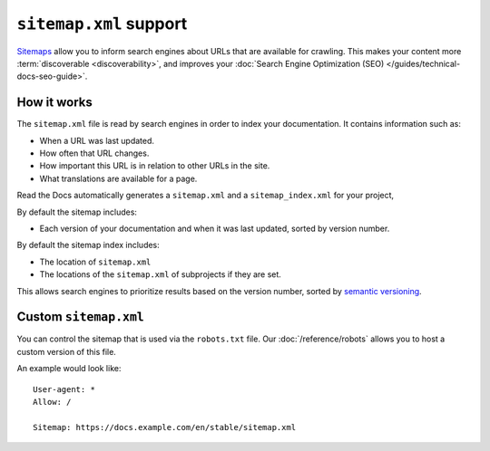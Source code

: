 ``sitemap.xml`` support
=======================

`Sitemaps <https://www.sitemaps.org/>`__ allow you to inform search engines about URLs that are available for crawling.
This makes your content more :term:`discoverable <discoverability>`,
and improves your :doc:`Search Engine Optimization (SEO) </guides/technical-docs-seo-guide>`.

How it works
------------

The ``sitemap.xml`` file is read by search engines in order to index your documentation.
It contains information such as:

* When a URL was last updated.
* How often that URL changes.
* How important this URL is in relation to other URLs in the site.
* What translations are available for a page.

Read the Docs automatically generates a ``sitemap.xml`` and a
``sitemap_index.xml`` for your project,

By default the sitemap includes:

* Each version of your documentation and when it was last updated, sorted by version number.

By default the sitemap index includes:

* The location of ``sitemap.xml``
* The locations of the ``sitemap.xml`` of subprojects if they are set.

This allows search engines to prioritize results based on the version number,
sorted by `semantic versioning`_.

Custom ``sitemap.xml``
----------------------

You can control the sitemap that is used via the ``robots.txt`` file.
Our :doc:`/reference/robots` allows you to host a custom version of this file.

An example would look like::

  User-agent: *
  Allow: /

  Sitemap: https://docs.example.com/en/stable/sitemap.xml

.. _semantic versioning: https://semver.org/
